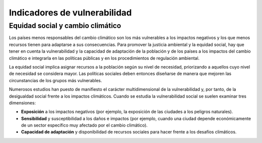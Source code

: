Indicadores de vulnerabilidad
=============================

Equidad social y cambio climático
---------------------------------

Los países menos responsables del cambio climático son los más vulnerables a los impactos negativos y los que menos recursos tienen para adaptarse a sus consecuencias. Para promover la justicia ambiental y la equidad social, hay que tener en cuenta la vulnerabilidad y la capacidad de adaptación de la población y de los países a los impactos del cambio climático e integrarla en las políticas públicas y en los procedimientos de regulación ambiental.

La equidad social implica asignar recursos a la población según su nivel de necesidad, priorizando a aquellos cuyo nivel de necesidad se considera mayor. Las políticas sociales deben entonces diseñarse de manera que mejoren las circunstancias de los grupos más vulnerables.

Numerosos estudios han puesto de manifiesto el carácter multidimensional de la vulnerabilidad y, por tanto, de la desigualdad social frente a los impactos climáticos. Cuando se estudia la vulnerabilidad social se suelen examinar tres dimensiones:

* **Exposición** a los impactos negativos (por ejemplo, la exposición de las ciudades a los peligros naturales).

* **Sensibilidad** y susceptibilidad a los daños e impactos (por ejemplo, cuando una ciudad depende económicamente de un sector específico muy afectado por el cambio climático).

* **Capacidad de adaptación** y disponibilidad de recursos sociales para hacer frente a los desafíos climáticos.

